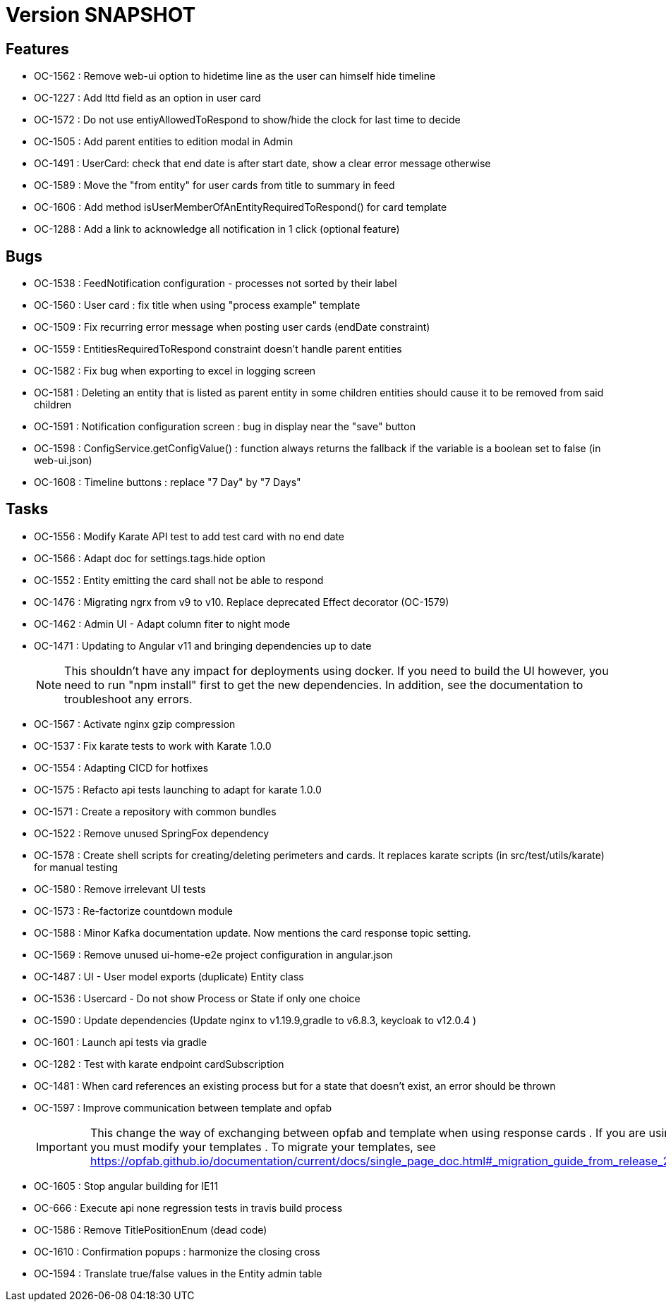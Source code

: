 // Copyright (c) 2018-2021 RTE (http://www.rte-france.com)
// See AUTHORS.txt
// This document is subject to the terms of the Creative Commons Attribution 4.0 International license.
// If a copy of the license was not distributed with this
// file, You can obtain one at https://creativecommons.org/licenses/by/4.0/.
// SPDX-License-Identifier: CC-BY-4.0

= Version SNAPSHOT

== Features

* OC-1562 : Remove web-ui option to hidetime line as the user can himself hide timeline
* OC-1227 : Add lttd field as an option in user card
* OC-1572 : Do not use entiyAllowedToRespond to show/hide the clock for last time to decide
* OC-1505 : Add parent entities to edition modal in Admin
* OC-1491 : UserCard: check that end date is after start date, show a clear error message otherwise
* OC-1589 : Move the "from entity" for user cards from title to summary in feed
* OC-1606 : Add method isUserMemberOfAnEntityRequiredToRespond() for card template
* OC-1288 : Add a link to acknowledge all notification in 1 click (optional feature) 

== Bugs

* OC-1538 : FeedNotification configuration - processes not sorted by their label
* OC-1560 : User card : fix title when using "process example" template
* OC-1509 : Fix recurring error message when posting user cards (endDate constraint)
* OC-1559 : EntitiesRequiredToRespond constraint doesn't handle parent entities
* OC-1582 : Fix bug when exporting to excel in logging screen
* OC-1581 : Deleting an entity that is listed as parent entity in some children entities should cause it to be removed from said children
* OC-1591 : Notification configuration screen : bug in display near the "save" button
* OC-1598 : ConfigService.getConfigValue() : function always returns the fallback if the variable is a boolean set to false (in web-ui.json)
* OC-1608 : Timeline buttons : replace "7 Day" by "7 Days"

== Tasks

* OC-1556 : Modify Karate API test to add test card with no end date
* OC-1566 : Adapt doc for settings.tags.hide option
* OC-1552 : Entity emitting the card shall not be able to respond
* OC-1476 : Migrating ngrx from v9 to v10. Replace deprecated Effect decorator (OC-1579)
* OC-1462 : Admin UI - Adapt column fiter to night mode
* OC-1471 : Updating to Angular v11 and bringing dependencies up to date
+
NOTE: This shouldn’t have any impact for deployments using docker. If you need to build the UI however, you need to run "npm install" first to get the new dependencies. In addition, see the documentation to troubleshoot any errors.
+
* OC-1567 : Activate nginx gzip compression
* OC-1537 : Fix karate tests to work with Karate 1.0.0
* OC-1554 : Adapting CICD for hotfixes
* OC-1575 : Refacto api tests launching to adapt for karate 1.0.0
* OC-1571 : Create a repository with common bundles
* OC-1522 : Remove unused SpringFox dependency 
* OC-1578 : Create shell scripts for creating/deleting perimeters and cards. It replaces karate scripts (in src/test/utils/karate) for manual testing
* OC-1580 : Remove irrelevant UI tests
* OC-1573 : Re-factorize countdown module
* OC-1588 : Minor Kafka documentation update. Now mentions the card response topic setting.
* OC-1569 : Remove unused ui-home-e2e project configuration in angular.json
* OC-1487 : UI - User model exports (duplicate) Entity class
* OC-1536 : Usercard - Do not show Process or State if only one choice
* OC-1590 : Update dependencies (Update nginx to v1.19.9,gradle to v6.8.3, keycloak to v12.0.4 )
* OC-1601 : Launch api tests via gradle
* OC-1282 : Test with karate endpoint cardSubscription
* OC-1481 : When card references an existing process but for a state that doesn't exist, an error should be thrown
* OC-1597 : Improve communication between template and opfab
+
IMPORTANT: This change the way of exchanging between opfab and template when using response cards . If you are using response cards, you must modify your templates . To migrate your templates, see https://opfab.github.io/documentation/current/docs/single_page_doc.html#_migration_guide_from_release_2_2_0_to_release_2_3_0
+
* OC-1605 : Stop angular building for IE11
* OC-666  : Execute api none regression tests in travis build process
* OC-1586 : Remove TitlePositionEnum (dead code) 
* OC-1610 : Confirmation popups : harmonize the closing cross
* OC-1594 : Translate true/false values in the Entity admin table
